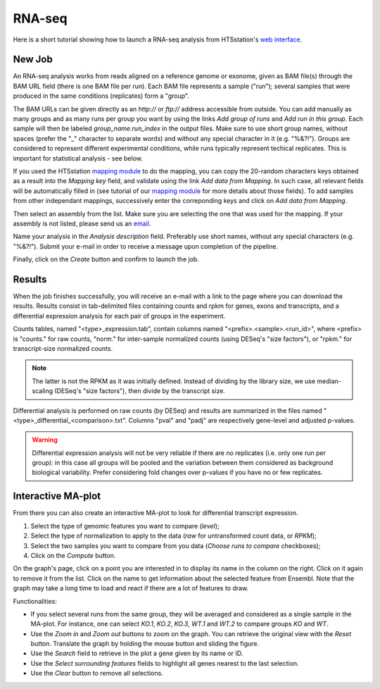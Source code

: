 RNA-seq
=======

Here is a short tutorial showing how to launch a RNA-seq analysis from HTSstation's `web interface <http://htsstation.epfl.ch/rnaseq/>`_.


New Job
-------

An RNA-seq analysis works from reads aligned on a reference genome or exonome, given as BAM file(s) through the BAM URL field (there is one BAM file per run). Each BAM file represents a sample ("run"); several samples that were produced in the same conditions (replicates) form a "group".

The BAM URLs can be given directly as an `http://` or `ftp://` address accessible from outside. You can add manually as many groups and as many runs per group you want by using the links `Add group of runs` and `Add run in this group`. Each sample will then be labeled *group_name.run_index* in the output files. Make sure to use short group names, without spaces (prefer the "_" character to separate words) and without any special character in it (e.g. "%&?!"). Groups are considered to represent different experimental conditions, while runs typically represent techical replicates. This is important for statistical analysis - see below.

If you used the HTSstation `mapping module <http://htsstation.epfl.ch/mapseq/>`_ to do the mapping, you can copy the 20-random characters keys obtained as a result into the `Mapping key` field, and validate using the link `Add data from Mapping`. In such case, all relevant fields will be automatically filled in (see tutorial of our `mapping module <http://htsstation.epfl.ch/mapseq/>`_ for more details about those fields). To add samples from other independant mappings, successively enter the correponding keys and click on `Add data from Mapping`.

.. image:: images/RNAseq_newjob.png

Then select an assembly from the list. Make sure you are selecting the one that was used for the mapping. If your assembly is not listed, please send us an `email <mailto:webmaster.bbcf@epfl.ch>`_.

Name your analysis in the `Analysis description` field. Preferably use short names, without any special characters (e.g. "%&?!"). Submit your e-mail in order to receive a message upon completion of the pipeline.

.. image:: images/RNAseq_generals.png

Finally, click on the `Create` button and confirm to launch the job.

.. image:: images/RNAseq_create.png


Results
-------

When the job finishes successfully, you will receive an e-mail with a link to the page where you can download the results. Results consist in tab-delimited files containing counts and rpkm for genes, exons and transcripts, and a differential expression analysis for each pair of groups in the experiment.

Counts tables, named "<type>_expression.tab", contain columns named "<prefix>.<sample>.<run_id>", where <prefix> is "counts." for raw counts, "norm." for inter-sample normalized counts (using DESeq's "size factors"), or "rpkm." for transcript-size normalized counts.

.. note::

    The latter is not the RPKM as it was initially defined. Instead of dividing by the library size, we use median-scaling (DESeq's "size factors"), then divide by the transcript size.

Differential analysis is performed on raw counts (by DESeq) and results are summarized in the files named "<type>_differential_<comparison>.txt". Columns "pval" and "padj" are respectively gene-level and adjusted p-values.

.. warning::

    Differential expression analysis will not be very reliable if there are no replicates (i.e. only one run per group): in this case all groups will be pooled and the variation between them considered as background biological variability. Prefer considering fold changes over p-values if you have no or few replicates.


Interactive MA-plot
-------------------

From there you can also create an interactive MA-plot to look for differential transcript expression.

1. Select the type of genomic features you want to compare (`level`);
2. Select the type of normalization to apply to the data (`raw` for untransformed count data, or `RPKM`);
3. Select the two samples you want to compare from you data (`Choose runs to compare` checkboxes);
4. Click on the `Compute` button.

.. image:: images/RNAseq_create_maplot.png

On the graph's page, click on a point you are interested in to display its name in the column on the right. Click on it again to remove it from the list. Click on the name to get information about the selected feature from Ensembl. Note that the graph may take a long time to load and react if there are a lot of features to draw.

.. image:: images/RNAseq_maplot.png

Functionalities:

* If you select several runs from the same group, they will be averaged and considered as a single sample in the MA-plot.
  For instance, one can select *KO.1*, *KO.2*, *KO.3*, *WT.1* and *WT.2* to compare groups *KO* and *WT*.
* Use the `Zoom in` and `Zoom out` buttons to zoom on the graph. You can retrieve the original view with the `Reset` button.
  Translate the graph by holding the mouse button and sliding the figure.
* Use the `Search` field to retrieve in the plot a gene given by its name or ID.
* Use the `Select surrounding features` fields to highlight all genes nearest to the last selection.
* Use the `Clear` button to remove all selections.
